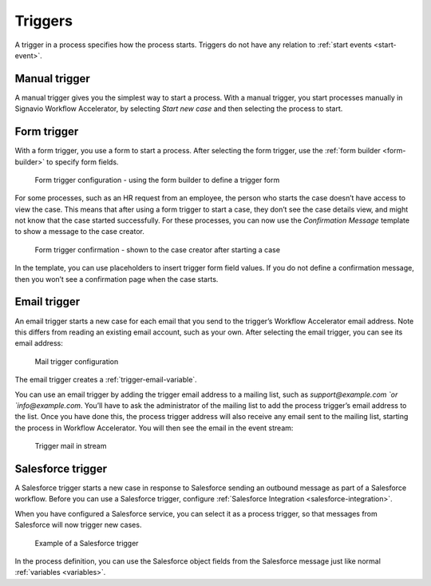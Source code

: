 .. _triggers:

Triggers
--------

A trigger in a process specifies how the process starts.
Triggers do not have any relation to :ref:`start events <start-event>`.


Manual trigger
^^^^^^^^^^^^^^

A manual trigger gives you the simplest way to start a process.
With a manual trigger, you start processes manually in Signavio Workflow Accelerator,
by selecting `Start new case` and then selecting the process to start.


.. _form-trigger:

Form trigger
^^^^^^^^^^^^

With a form trigger, you use a form to start a process.
After selecting the form trigger, use the :ref:`form builder <form-builder>` to specify form fields.

.. figure:: /_static/images/processes/trigger/form.png

   Form trigger configuration - using the form builder to define a trigger form

For some processes, such as an HR request from an employee, the person who starts the case doesn’t have access to view the case.
This means that after using a form trigger to start a case, they don’t see the case details view, and might not know that the case started successfully.
For these processes, you can now use the *Confirmation Message* template to show a message to the case creator.

.. figure:: /_static/images/processes/trigger/form-confirmation.png

   Form trigger confirmation - shown to the case creator after starting a case

In the template, you can use placeholders to insert trigger form field values.
If you do not define a confirmation message, then you won’t see a confirmation page when the case starts.


.. _email-trigger:

Email trigger
^^^^^^^^^^^^^

An email trigger starts a new case for each email that you send to the trigger’s Workflow Accelerator email address.
Note this differs from reading an existing email account, such as your own.
After selecting the email trigger, you can see its email address:

.. figure:: /_static/images/processes/trigger/mail.png

   Mail trigger configuration

The email trigger creates a :ref:`trigger-email-variable`.

You can use an email trigger by adding the trigger email address to a mailing list,
such as `support@example.com `or `info@example.com`.
You’ll have to ask the administrator of the mailing list to add the process trigger’s email address to the list.
Once you have done this,
the process trigger address will also receive any email sent to the mailing list,
starting the process in Workflow Accelerator.
You will then see the email in the event stream:

.. figure:: /_static/images/processes/trigger/mail-event.png

   Trigger mail in stream


.. _trigger-salesforce:

Salesforce trigger
^^^^^^^^^^^^^^^^^^

A Salesforce trigger starts a new case in response to Salesforce sending an outbound message as part of a Salesforce workflow.
Before you can use a Salesforce trigger,
configure :ref:`Salesforce Integration <salesforce-integration>`.

When you have configured a Salesforce service,
you can select it as a process trigger,
so that messages from Salesforce will now trigger new cases.

.. figure:: /_static/images/processes/trigger/salesforce.png

   Example of a Salesforce trigger

In the process definition,
you can use the Salesforce object fields from the Salesforce message just like normal :ref:`variables <variables>`.

